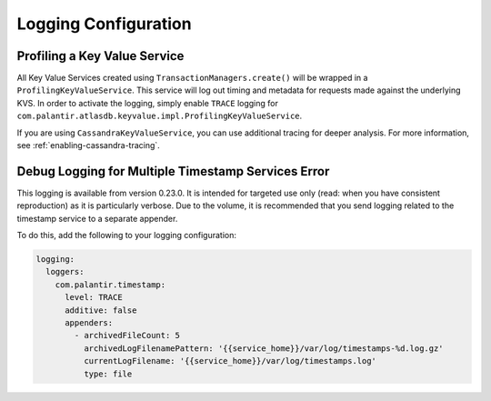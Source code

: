 .. _logging-configuration:

=====================
Logging Configuration
=====================

Profiling a Key Value Service
=============================

All Key Value Services created using ``TransactionManagers.create()`` will
be wrapped in a ``ProfilingKeyValueService``.  This service will log out timing
and metadata for requests made against the underlying KVS.  In order to activate
the logging, simply enable ``TRACE`` logging for
``com.palantir.atlasdb.keyvalue.impl.ProfilingKeyValueService``.

If you are using ``CassandraKeyValueService``, you can use additional tracing for deeper analysis.
For more information, see :ref:`enabling-cassandra-tracing`.

Debug Logging for Multiple Timestamp Services Error
===================================================

This logging is available from version 0.23.0.  It is intended for targeted use only
(read: when you have consistent reproduction) as it is particularly verbose. 
Due to the volume, it is recommended that you send logging related to the timestamp service to a separate appender.

To do this, add the following to your logging configuration:

.. code:: yaml

    logging:
      loggers:
        com.palantir.timestamp:
          level: TRACE
          additive: false
          appenders:
            - archivedFileCount: 5
              archivedLogFilenamePattern: '{{service_home}}/var/log/timestamps-%d.log.gz'
              currentLogFilename: '{{service_home}}/var/log/timestamps.log'
              type: file
